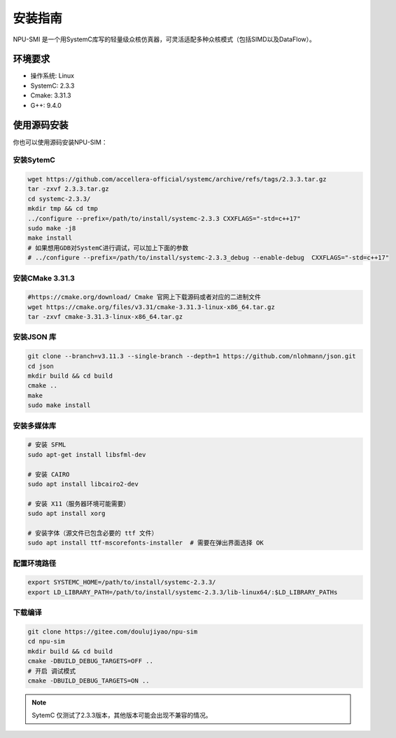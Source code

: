 .. _installation:

安装指南
============

NPU-SMI 是一个用SystemC库写的轻量级众核仿真器，可灵活适配多种众核模式（包括SIMD以及DataFlow）。

环境要求
------------

* 操作系统: Linux
* SystemC: 2.3.3
* Cmake: 3.31.3
* G++: 9.4.0


.. _build_from_source:

使用源码安装
----------------

你也可以使用源码安装NPU-SIM：

安装SytemC
~~~~~~~~~~~~~
.. code-block:: console

    wget https://github.com/accellera-official/systemc/archive/refs/tags/2.3.3.tar.gz
    tar -zxvf 2.3.3.tar.gz
    cd systemc-2.3.3/
    mkdir tmp && cd tmp
    ../configure --prefix=/path/to/install/systemc-2.3.3 CXXFLAGS="-std=c++17"
    sudo make -j8
    make install
    # 如果想用GDB对SystemC进行调试，可以加上下面的参数
    # ../configure --prefix=/path/to/install/systemc-2.3.3_debug --enable-debug  CXXFLAGS="-std=c++17"
安装CMake 3.31.3
~~~~~~~~~~~~~~~~~
.. code-block:: console

    #https://cmake.org/download/ Cmake 官网上下载源码或者对应的二进制文件
    wget https://cmake.org/files/v3.31/cmake-3.31.3-linux-x86_64.tar.gz
    tar -zxvf cmake-3.31.3-linux-x86_64.tar.gz 



安装JSON 库
~~~~~~~~~~~~~
.. code-block:: console

    git clone --branch=v3.11.3 --single-branch --depth=1 https://github.com/nlohmann/json.git
    cd json
    mkdir build && cd build
    cmake ..
    make
    sudo make install

安装多媒体库
~~~~~~~~~~~~~
.. code-block:: console

    # 安装 SFML
    sudo apt-get install libsfml-dev

    # 安装 CAIRO
    sudo apt install libcairo2-dev

    # 安装 X11（服务器环境可能需要）
    sudo apt install xorg

    # 安装字体（源文件已包含必要的 ttf 文件）
    sudo apt install ttf-mscorefonts-installer  # 需要在弹出界面选择 OK

配置环境路径
~~~~~~~~~~~~~
.. code-block:: console

    export SYSTEMC_HOME=/path/to/install/systemc-2.3.3/
    export LD_LIBRARY_PATH=/path/to/install/systemc-2.3.3/lib-linux64/:$LD_LIBRARY_PATHs

下载编译
~~~~~~~~~~~~~
.. code-block:: console

    git clone https://gitee.com/doulujiyao/npu-sim
    cd npu-sim
    mkdir build && cd build
    cmake -DBUILD_DEBUG_TARGETS=OFF ..
    # 开启 调试模式
    cmake -DBUILD_DEBUG_TARGETS=ON ..

.. note::

    SytemC 仅测试了2.3.3版本，其他版本可能会出现不兼容的情况。

